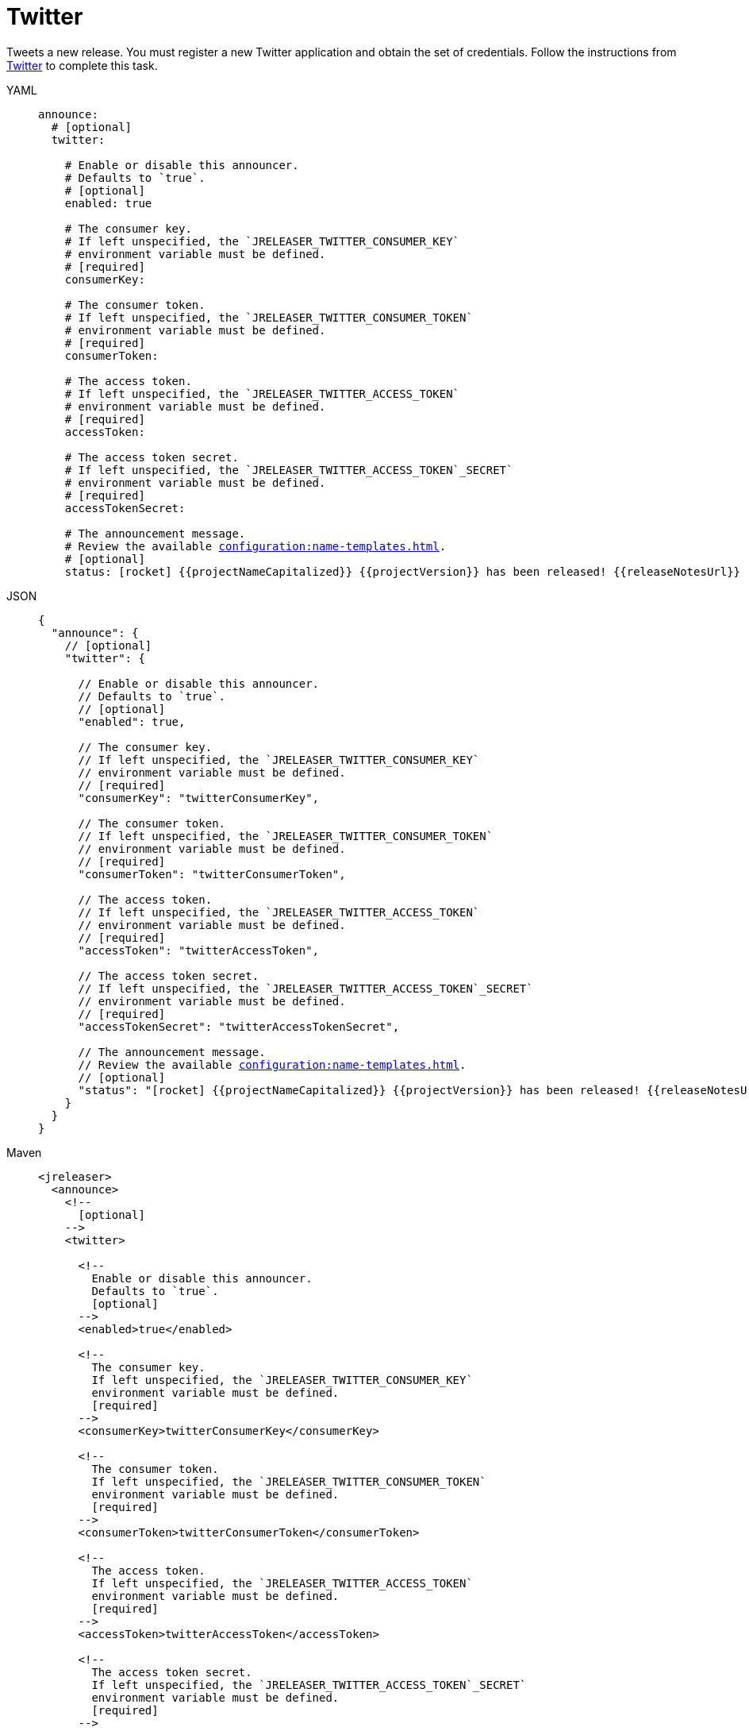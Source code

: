 = Twitter

Tweets a new release. You must register a new Twitter application and obtain the set of credentials. Follow the
instructions from link:https://developer.twitter.com/en/portal/projects-and-apps[Twitter] to complete this task.

[tabs]
====
YAML::
+
[source,yaml]
[subs="+macros"]
----
announce:
  # [optional]
  twitter:

    # Enable or disable this announcer.
    # Defaults to `true`.
    # [optional]
    enabled: true

    # The consumer key.
    # If left unspecified, the `JRELEASER_TWITTER_CONSUMER_KEY`
    # environment variable must be defined.
    # [required]
    consumerKey:

    # The consumer token.
    # If left unspecified, the `JRELEASER_TWITTER_CONSUMER_TOKEN`
    # environment variable must be defined.
    # [required]
    consumerToken:

    # The access token.
    # If left unspecified, the `JRELEASER_TWITTER_ACCESS_TOKEN`
    # environment variable must be defined.
    # [required]
    accessToken:

    # The access token secret.
    # If left unspecified, the `JRELEASER_TWITTER_ACCESS_TOKEN`_SECRET`
    # environment variable must be defined.
    # [required]
    accessTokenSecret:

    # The announcement message.
    # Review the available xref:configuration:name-templates.adoc[].
    # [optional]
    status: icon:rocket[] {{projectNameCapitalized}} {{projectVersion}} has been released! {{releaseNotesUrl}}
----
JSON::
+
[source,json]
[subs="+macros"]
----
{
  "announce": {
    // [optional]
    "twitter": {

      // Enable or disable this announcer.
      // Defaults to `true`.
      // [optional]
      "enabled": true,

      // The consumer key.
      // If left unspecified, the `JRELEASER_TWITTER_CONSUMER_KEY`
      // environment variable must be defined.
      // [required]
      "consumerKey": "twitterConsumerKey",

      // The consumer token.
      // If left unspecified, the `JRELEASER_TWITTER_CONSUMER_TOKEN`
      // environment variable must be defined.
      // [required]
      "consumerToken": "twitterConsumerToken",

      // The access token.
      // If left unspecified, the `JRELEASER_TWITTER_ACCESS_TOKEN`
      // environment variable must be defined.
      // [required]
      "accessToken": "twitterAccessToken",

      // The access token secret.
      // If left unspecified, the `JRELEASER_TWITTER_ACCESS_TOKEN`_SECRET`
      // environment variable must be defined.
      // [required]
      "accessTokenSecret": "twitterAccessTokenSecret",

      // The announcement message.
      // Review the available xref:configuration:name-templates.adoc[].
      // [optional]
      "status": "icon:rocket[] {{projectNameCapitalized}} {{projectVersion}} has been released! {{releaseNotesUrl}}"
    }
  }    
}
----
Maven::
+
[source,xml]
[subs="+macros,verbatim"]
----
<jreleaser>
  <announce>
    <!--
      [optional]
    -->
    <twitter>
      
      <!--
        Enable or disable this announcer.
        Defaults to `true`.
        [optional]
      -->
      <enabled>true</enabled>
  
      <!--
        The consumer key.
        If left unspecified, the `JRELEASER_TWITTER_CONSUMER_KEY`
        environment variable must be defined.
        [required]
      -->
      <consumerKey>twitterConsumerKey</consumerKey>
  
      <!--
        The consumer token.
        If left unspecified, the `JRELEASER_TWITTER_CONSUMER_TOKEN` 
        environment variable must be defined.
        [required]
      -->
      <consumerToken>twitterConsumerToken</consumerToken>
  
      <!--
        The access token.
        If left unspecified, the `JRELEASER_TWITTER_ACCESS_TOKEN` 
        environment variable must be defined.
        [required]
      -->
      <accessToken>twitterAccessToken</accessToken>
  
      <!--
        The access token secret.
        If left unspecified, the `JRELEASER_TWITTER_ACCESS_TOKEN`_SECRET`
        environment variable must be defined.
        [required]
      -->
      <accessTokenSecret>twitterAccessTokenSecret</accessTokenSecret>
  
      <!--
        The announcement message.
        Review the available xref:configuration:name-templates.adoc[].
        [optional]
      -->
      <status>icon:rocket[] {{projectNameCapitalized}} {{projectVersion}} has been released! {{releaseNotesUrl}}</status>
    </twitter>
  </announce>
</jreleaser>
----
Gradle::
+
[source,groovy]
[subs="+macros"]
----
jreleaser {
  announce =
    // [optional]
    twitter =

      // Enable or disable this announcer.
      // Defaults to `true`.
      // [optional]
      enabled =  true

      // The consumer key.
      // If left unspecified, the `JRELEASER_TWITTER_CONSUMER_KEY`
      // environment variable must be defined.
      // [required]
      consumerKey = 'twitterConsumerKey'

      // The consumer token.
      // If left unspecified, the `JRELEASER_TWITTER_CONSUMER_TOKEN`
      // environment variable must be defined.
      // [required]
      consumerToken = 'twitterConsumerToken'

      // The access token.
      // If left unspecified, the `JRELEASER_TWITTER_ACCESS_TOKEN`
      // environment variable must be defined.
      // [required]
      accessToken = 'twitterAccessToken'

      // The access token secret.
      // If left unspecified, the `JRELEASER_TWITTER_ACCESS_TOKEN`_SECRET`
      // environment variable must be defined.
      // [required]
      accessTokenSecret = 'twitterAccessTokenSecret'

      // The announcement message.
      // Review the available xref:configuration:name-templates.adoc[].
      // [optional]
      status = 'icon:rocket[] {{projectNameCapitalized}} {{projectVersion}} has been released! {{releaseNotesUrl}}'
}
----
====

